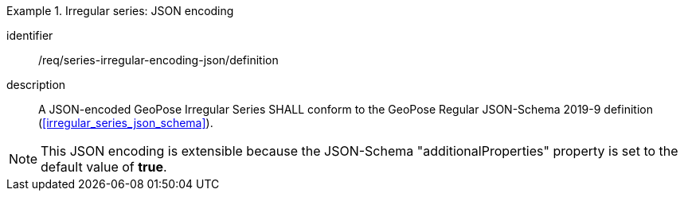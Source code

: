 
[requirement]
.Irregular series: JSON encoding
====
[%metadata]
identifier:: /req/series-irregular-encoding-json/definition
description:: A JSON-encoded GeoPose Irregular Series SHALL conform to the GeoPose
Regular JSON-Schema 2019-9 definition (<<irregular_series_json_schema>>).
====

[NOTE]
This JSON encoding is extensible because the JSON-Schema "additionalProperties" property is set to the default value of *true*.
